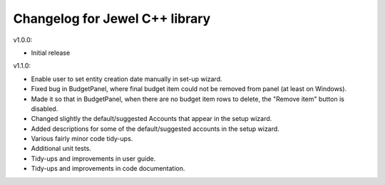 Changelog for Jewel C++ library
===============================

v1.0.0:

- Initial release

v1.1.0:

- Enable user to set entity creation date manually in set-up wizard.
- Fixed bug in BudgetPanel, where final budget item could not be removed from
  panel (at least on Windows).
- Made it so that in BudgetPanel, when there are no budget item rows to delete,
  the "Remove item" button is disabled.
- Changed slightly the default/suggested Accounts that appear in the setup wizard.
- Added descriptions for some of the default/suggested accounts in the setup wizard.
- Various fairly minor code tidy-ups.
- Additional unit tests.
- Tidy-ups and improvements in user guide.
- Tidy-ups and improvements in code documentation.
